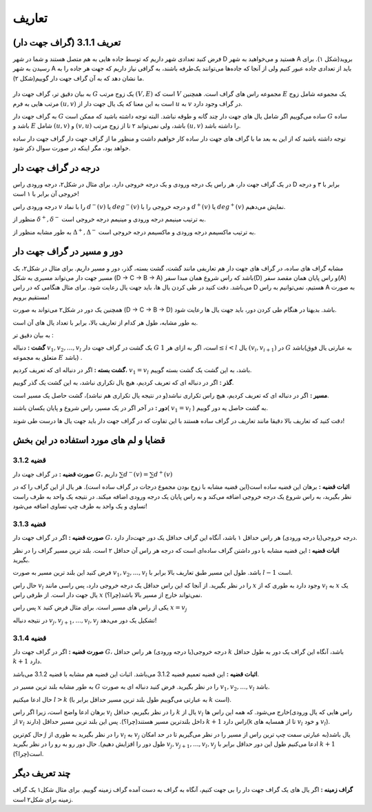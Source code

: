 تعاریف
=============

تعریف 3.1.1 (گراف جهت دار)
---------------------------
فرض کنید تعدادی شهر داریم که توسط جاده هایی به هم متصل هستند و شما در شهر D هستید و می‌خواهید به شهر A بروید(شکل ۱).
برای رسیدن به شهر A باید از تعدادی جاده عبور کنیم ولی از آنجا که جاده‌ها می‌توانند یک‌طرفه باشند، به گرافی نیاز داریم که جهت هر جاده را به ما نشان دهد که به آن گراف جهت دار گوییم(شکل ۲).

.. figure:: /_static/dot/Simple_Graph.svg
   :width: 50%
   :align: center
   :alt: اگه اینترنت یارو آشغال باشه این میاد

.. figure:: /_static/dot/Simple_Directed_Graph.svg
   :width: 50%
   :align: center
   :alt: اگه اینترنت یارو آشغال باشه این میاد

به بیان دقیق تر، گراف جهت دار 
:math:`G`
یک زوج مرتب
:math:`(V, E)`
است که :math:`V` مجموعه راس های گراف است. همچنین :math:`E` یک مجموعه شامل زوج مرتب هایی به فرم
:math:`(u, v)`
است به این معنا که یک یال جهت دار از 
:math:`u`
به 
:math:`v`
در گراف وجود دارد.

به گراف جهت دار 
:math:`G`
ساده می‌گوییم اگر شامل یال های جهت دار چند گانه و طوقه نباشد. البته توجه داشته باشید که ممکن است 
:math:`G`
ساده باشد و :math:`E` شامل 
:math:`(u, v)`
و
:math:`(v, u)`
باشد، ولی نمی‌تواند ۲ تا از زوج مرتب 
:math:`(u, v)`	
را داشته باشد.

توجه داشته باشید که از این به بعد ما با گراف های جهت دار ساده کار خواهیم داشت و منظور ما از گراف جهت دار گراف جهت دار ساده خواهد بود، مگر اینکه در صورت سوال ذکر شود.

درجه در گراف جهت دار
--------------------------------
در یک گراف جهت دار، هر راس یک درجه ورودی و یک درجه خروجی دارد. برای مثال در شکل۲، درجه ورودی راس D برابر با ۳ و درجه خروجی آن برابر با ۱ است!

درجه ورودی راس :math:`v` را با نماد 
:math:`d^{−}(v)`
یا
:math:`deg^{−}(v)`
و درجه خروجی را با 
:math:`d^{+}(v)`
یا
:math:`deg^{+}(v)`
نمایش می‌دهیم.

منظور از 
:math:`\delta^{+}, \delta^{-}`
به ترتیب مینیمم درجه ورودی و مینیمم درجه خروجی است.

به طور مشابه منظور از 
:math:`\Delta^{+}, \Delta^{-}`
به ترتیب ماکسیمم درجه ورودی و ماکسیمم درجه خروجی است.


دور و مسیر در گراف جهت دار 
--------------------------------
مشابه گراف های ساده، در گراف های جهت دار هم تعاریفی مانند گشت، گشت بسته، گذر، دور و مسیر داریم. 
برای مثال در شکل۲، یک مسیر جهت دار می‌تواند مسیری به شکل (D -> C -> B -> A)
باشد که راس شروع همان مبدا سفر(D) و راس پایان همان مقصد سفر(A) می‌باشد. دقت کنید در طی کردن یال ها، باید جهت یال رعایت شود. برای مثال هنگامی که در راس D هستیم، نمی‌توانیم به راس A به صورت مستقیم برویم!


همچنین یک دور در شکل۲ می‌تواند به صورت (D -> C -> B -> D) باشد. بدیهتا در هنگام طی کردن دور، باید جهت یال ها رعایت شود.

به طور مشابه، طول هر کدام از تعاریف بالا، برابر با تعداد یال های آن است.


به بیان دقیق تر : 

**گشت :**
دنباله
:math:`v_{1}, v_{2}, ..., v_{l}`
یک گشت در گراف جهت دار 
:math:`G`
است، اگر به ازای هر 
:math:`1 \leq i < l`
یال
:math:`(v_{i}, v_{i+1})`
در :math:`G` باشد(به عبارتی یال فوق متعلق به مجموعه :math:`E` باشد) .

**گشت بسته :**
اگر در دنباله ای که تعریف کردیم،
:math:`v_{1} = v_{l}` 
باشد، به این گشت یک گشت بسته گوییم.

**گذر :** اگر در دنباله ای که تعریف کردیم، هیچ یال تکراری نباشد، به این گشت یک گذر گوییم.

**مسیر :** اگر در دنباله ای که تعریف کردیم، هیچ راس تکراری نباشد(و در نتیجه یال تکراری هم نباشد)، گشت حاصل یک مسیر است.


**دور :** در آخر اگر در یک مسیر، راس شروع و پایان یکسان باشند(
:math:`v_{1} = v_{l}`
)
به گشت حاصل یه دور گوییم.

دقت کنید که تعاریف بالا دقیقا مانند تعاریف در گراف ساده هستند با این تفاوت که در گراف جهت دار باید جهت یال ها درست طی شوند!

قضایا و لم های مورد استفاده در این بخش 
--------------------------------------


**قضیه 3.1.2**
~~~~~~~~~~~~~~~~~~~~~~~~~~~~~~~~~~~~~~~~~~

**صورت قضیه :** در گراف جهت دار :math:`G`، داریم 
:math:`\sum d^{-}(v) = \sum d^{+}(v)`


**اثبات قضیه :** برهان این قضیه ساده است(این قضیه مشابه با زوج بودن مجموع درجات در گراف ساده است). هر یال از این گراف را که در نظر بگیرید، به راس شروع یک درجه خروجی اضافه می‌کند و به راس پایان یک درجه ورودی اضافه میکند. در نتیجه یک واحد به طرف راست تساوی و یک واحد به طرف چپ تساوی اضافه می‌شود!


**قضیه 3.1.3**
~~~~~~~~~~~~~~~~~~~~~~~~~~~~~~~~~~~~~~~~~~

**صورت قضیه :** اگر در گراف جهت دار :math:`G`، درجه خروجی(یا درجه ورودی) هر راس حداقل ۱ باشد، آنگاه این گراف حداقل یک دور جهت‌دار دارد.


**اثبات قضیه :** این قضیه مشابه با دور داشتن گراف ساده‌ای است که درجه هر راس آن حداقل ۲ است. بلند ترین مسیر گراف را در نظر بگیرید.

فرض کنید این بلند ترین مسیر به صورت 
:math:`v_1, v_2, ..., v_l`
باشد. طول این مسیر طبق تعاریف بالا برابر با‌ 
:math:`l-1`
است.

حال راس
:math:`v_l`
را در نظر بگیرید. از آنجا که این راس حداقل یک درجه خروجی دارد، پس راسی مانند 
:math:`x`
وجود دارد به طوری که از
:math:`v_l`
به 
:math:`x`
یک یال جهت دار است. از طرفی راس
:math:`x`
نمی‌تواند خارج از مسیر بالا باشد(چرا؟).

پس راس
:math:`x`
یکی از راس های مسیر است. برای مثال فرض کنید  
:math:`x = v_j`

در نتیجه دنباله
:math:`v_{j}, v_{j+1}, ..., v_{l}, v_{j}`
تشکیل یک دور می‌دهد!


**قضیه 3.1.4**
~~~~~~~~~~~~~~~~~~~~~~~~~~~~~~~~~~~~~~~~~~

**صورت قضیه :** اگر در گراف جهت دار :math:`G`، درجه خروجی(یا درجه ورودی) هر راس حداقل :math:`k` باشد، آنگاه این گراف یک دور به طول حداقل :math:`k+1` دارد.


**اثبات قضیه :** این قضیه تعمیم قضیه 3.1.2 می‌باشد. اثبات این قضیه هم مشابه با قضیه 3.1.2 می‌باشد.

به طور مشابه بلند ترین مسیر در :math:`G` را در نظر بگیرید. فرض کنید دنباله ای به صورت 
:math:`v_1, v_2, ..., v_l`
باشد.

حال ادعا میکنیم 
:math:`l > k`
(به عبارتی می‌گوییم طول بلند ترین مسیر حداقل برابر با :math:`k` است).

برهان ادعا واضح است، زیرا اگر راس :math:`v_l` را در نظر بگیریم، حداقل  :math:`k` یال از :math:`v_l` خارج می‌شود. که همه این راس ها(راس هایی که یال ورودی از :math:`v_l` دارند) داخل بلندترین مسیر هستند(چرا؟). پس این بلند ترین مسیر حداقل :math:`k+1` راس دارد(k تا از همسایه های :math:`v_l` و خود :math:`v_l`).


حال کم‌ترین
:math:`j`
را در نظر بگیرید به طوری از 
:math:`v_l`
به
:math:`v_j`
یال باشد(به عبارتی سمت چپ ترین راس از مسیر را در نظر می‌گیریم تا در حد امکان طول دور را افزایش دهیم).
حال دور رو به رو را در نظر بگیرید 
:math:`v_{j}, v_{j + 1}, ..., v_{l}, v_{j}`
ادعا می‌کنیم طول این دور حداقل برابر با :math:`k+1` است(چرا؟).


چند تعریف دیگر
--------------------------------------
**گراف زمینه  :**
اگر یال های یک گراف جهت دار را بی جهت کنیم، آنگاه به گراف به دست آمده گراف زمینه گوییم. برای مثال شکل۱ یک گراف زمینه برای شکل۲ است.



